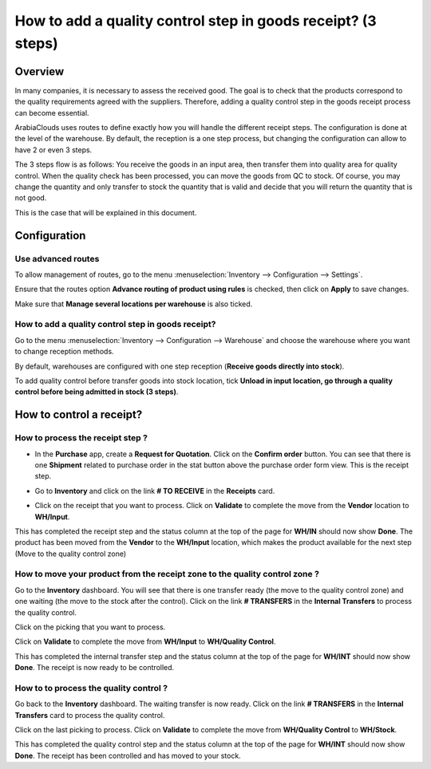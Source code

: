 =============================================================
How to add a quality control step in goods receipt? (3 steps)
=============================================================

Overview
========

In many companies, it is necessary to assess the received good. The goal
is to check that the products correspond to the quality requirements
agreed with the suppliers. Therefore, adding a quality control step in
the goods receipt process can become essential.

ArabiaClouds uses routes to define exactly how you will handle the different
receipt steps. The configuration is done at the level of the warehouse.
By default, the reception is a one step process, but changing the
configuration can allow to have 2 or even 3 steps.

The 3 steps flow is as follows: You receive the goods in an input
area, then transfer them into quality area for quality control. When
the quality check has been processed, you can move the goods from QC
to stock. Of course, you may change the quantity and only transfer to
stock the quantity that is valid and decide that you will return the
quantity that is not good.

This is the case that will be explained in this document.

Configuration
=============

Use advanced routes
-------------------

To allow management of routes, go to the menu
:menuselection:`Inventory --> Configuration --> Settings`.

.. image:: media/three_steps06.png
   :align: center

Ensure that the routes option **Advance routing of product using
rules** is checked, then click on **Apply** to save changes.

Make sure that **Manage several locations per warehouse** is also
ticked.

How to add a quality control step in goods receipt?
---------------------------------------------------

Go to the menu :menuselection:`Inventory --> Configuration --> Warehouse` and
choose the warehouse where you want to change reception methods.

By default, warehouses are configured with one step reception (**Receive
goods directly into stock**).

To add quality control before transfer goods into stock location, tick
**Unload in input location, go through a quality control before being
admitted in stock (3 steps)**.

.. image:: media/three_steps01.png
   :align: center

How to control a receipt?
=========================

How to process the receipt step ?
---------------------------------

-  In the **Purchase** app, create a **Request for Quotation**. Click on the
   **Confirm order** button. You can see that there is one **Shipment**
   related to purchase order in the stat button above the
   purchase order form view. This is the receipt step.

.. image:: media/three_steps04.png
   :align: center

-  Go to **Inventory** and click on the link **# TO RECEIVE** in the **Receipts** card.

.. image:: media/three_steps02.png
   :align: center

- Click on the receipt that you want to process. Click on **Validate** to
  complete the move from the **Vendor** location to **WH/Input**.

This has completed the receipt step and the status column at the top of
the page for **WH/IN** should now show **Done**. The product has been moved
from the **Vendor** to the **WH/Input** location, which makes the product
available for the next step (Move to the quality control zone)

How to move your product from the receipt zone to the quality control zone ?
----------------------------------------------------------------------------

Go to the **Inventory** dashboard. You will see that there is one
transfer ready (the move to the quality control zone) and one waiting
(the move to the stock after the control). Click on the link **# TRANSFERS** in
the **Internal Transfers** to process the quality control.

.. image:: media/three_steps03.png
   :align: center

Click on the picking that you want to process.

Click on **Validate** to complete the move from **WH/Input** to **WH/Quality
Control**.

This has completed the internal transfer step and the status column at
the top of the page for **WH/INT** should now show **Done**. The receipt is
now ready to be controlled.

How to to process the quality control ? 
----------------------------------------

Go back to the **Inventory** dashboard. The waiting transfer is now
ready. Click on the link **# TRANSFERS** in the **Internal Transfers** card to process
the quality control.

.. image:: media/three_steps05.png
   :align: center

Click on the last picking to process. Click on **Validate** to complete
the move from **WH/Quality Control** to **WH/Stock**.

This has completed the quality control step and the status column at the
top of the page for **WH/INT** should now show **Done**. The receipt has
been controlled and has moved to your stock.

.. seealso::
    * :doc:`../delivery/inventory_flow`
    * :doc:`two_steps`